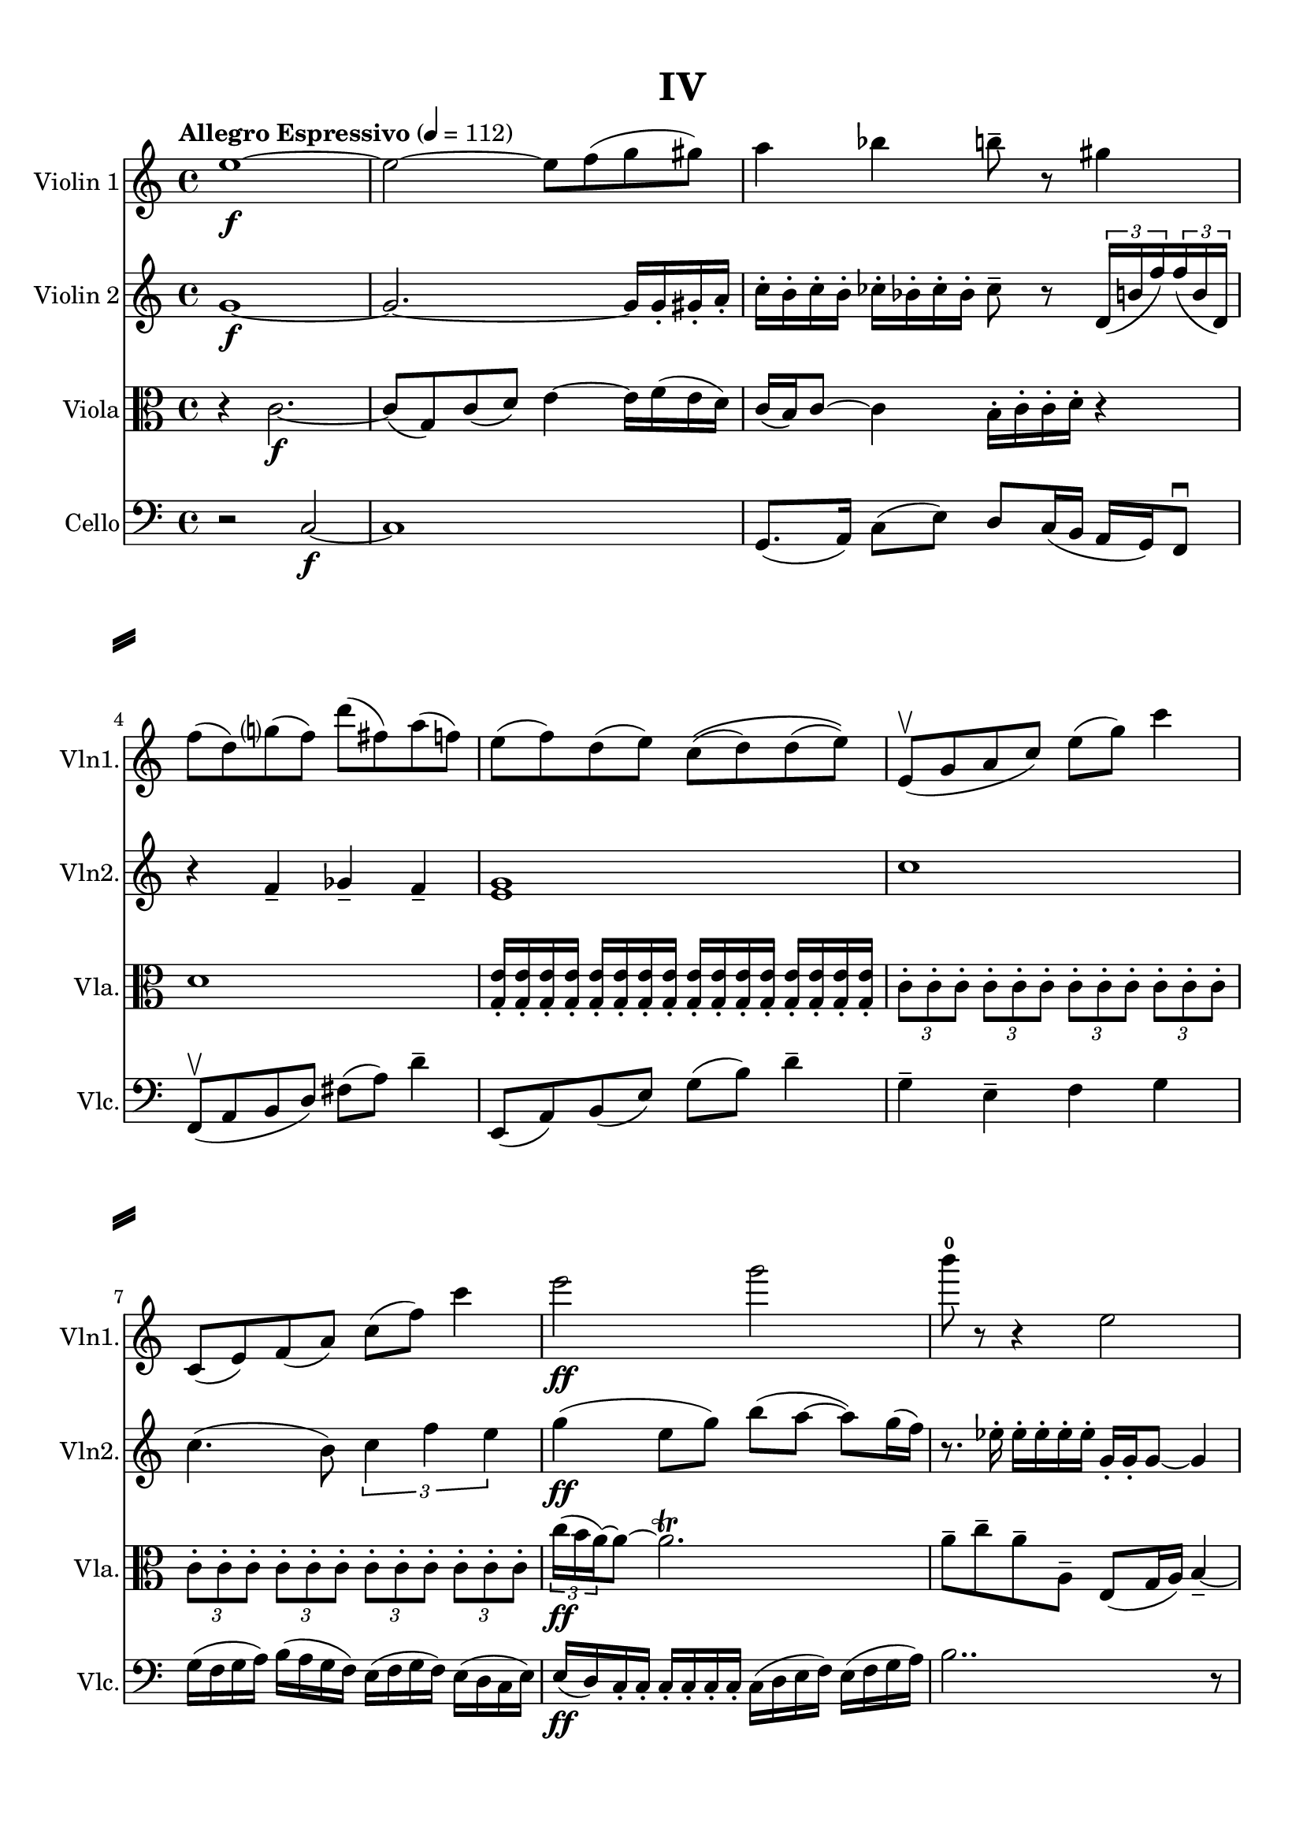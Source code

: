 %=============================================
%   created by MuseScore Version: 1.3
%          Wednesday, June 3, 2015
%=============================================

\version "2.12.0"

\paper {
  line-width    = 180\mm
  left-margin   = 20\mm
  top-margin    = 10\mm
  bottom-margin = 15\mm
  indent = 0 \mm 
  ragged-last-bottom = ##f
  ragged-bottom = ##f  
  system-separator-markup = \slashSeparator 
  }

\header {
    title = "IV"
    tagline = ##f
    }

AVlnvoiceAA = \relative c'{
    \set Staff.instrumentName = #"Violin 1"
    \set Staff.shortInstrumentName = #"Vln1."
    \clef treble
    %staffkeysig
    \key c \major 
    %bartimesig: 
    \time 4/4 
    \tempo "Allegro Espressivo" 4 = 112  
    e'1~ \f      | % 1
    e2~ e8 f( g gis)      | % 2
    a4 bes b8--  r gis4      | % 3
    f8( d) g( f) d'( fis,) a( f)      | % 4
    e( f) d( e) c\(( d) d( e)\)      | % 5
    e,\upbow ( g a c) e( g) c4      | % 6
    c,,8( e) f( a) c( f) c'4      | % 7
    e2 \ff g      | % 8
    b8-0  r r4 e,,2      | % 9
    r4 <d g>16-. ( <d g>-.  <d g>-. ) r a'8( g4 f8~)      | % 10
    f4 \> e8( f) g( f4.)      | % 11
    a16->  \mp a-.  r8 c16->  c-.  r8 a4. f16( e)      | % 12
    f4. \< g16( a c4.) c32( b a g)      | % 13
    g16-.  \mf r r8 r \times 2/3{d16( e f)  } g4--  \times 2/3{g16( f e)  } a32( g f e)      | % 14
    d16->  \f a'-.  r8 f16->  c'-.  r8 f,16-.  c'-.  e,-.  c'-.  d,-.  c'-.  c,-.  c'-.       | % 15
    c,->  g'-.  r8 c,16->  g'-.  r8 c,16->  a'-.  r8 c,16->  a'-.  r8      | % 16
    <f a>-.  a4 a8-.  b16\(( a) \times 2/3{g16( f e)\)  } d8-.  d-.       | % 17
    d,4 r r2      | % 18
    d8( e f g) d'2      | % 19
    a1 \p      | % 20
    a      | % 21
    a2.~ \< a8 r16 a~      | % 22
    a4 \mp a16-.  \< a-.  a-.  a-.  a-.  a-.  a-.  a-.  a-.  a-.  a-.  a-.       | % 23
    R1 \!  | % 
    f8( \mf g a g) b( a4.)      | % 25
    r2 f      | % 26
    r8 b( c b) d8.( c16-. ) b8.( a16-. )      | % 27
    a4--  r a8( _\markup {\italic "crescendo"} bes b c)      | % 28
    \times 2/3{g'8~( g fis)  } \times 2/3{f( e) r  } e16( \< d c bes) e( d c b)      | % 29
    a( \f c b d) f( e d c) f ( r8 c16) d (r8 f16)      | % 30
    b-.  b-.  r b-.  gis-.  r gis-.  g-.  f8-.  r f4--       | % 31
    \times 2/3{e8.( a16) e8  } \times 2/3{c8.( d16 e d)  } a8-.  a'-.  \times 2/3{c,8--  c--  c--   }      | % 32
    e,4.( f8) g( a) c4      | % 33
    e,4.( fis8) a( c) e4      | % 34
    a4.( g8) a( g f e)      | % 35
    d4.( f8) d4 bes8( a)      | % 36
    f'( \mf a,) c( e) d2 \>      | % 37
    c4.( \! f8) e( c) d( a)      | % 38
    bes( g) a( d) c2~      | % 39
    c8 g'( \< bes e,) \! f2 \>      | % 40
    r4 \! ees2 \p e4~      | % 41
    e2 f4( fis)      | % 42
    g8( \mf f e4~) e8 d( e f)      | % 43
    c8.( f16) e8( d) c4 bes~      | % 44
    bes16 a( bes8~) bes2 fis4      | % 45
    \times 2/3{e8~ e f~  } \times 2/3{f g~ g  } b4 \> c      | % 46
    R1 *5 \!  | % 
    \times 2/3{g'8~( \f g a)  } \times 2/3{b~( b c)  } \times 2/3{d( b c)  } \times 2/3{a( g f)  }      | % 52
    \times 2/3{e~( e d)  } \times 2/3{c( a b)  } c8( b) a( f')      | % 53
    \times 2/3{e8( d g)  } f4 e d      | % 54
    c8. b16 a4 \times 2/3{r8 d( f)  } \times 2/3{r e( d)  }      | % 55
    c16-.  b8--  a--  g--  g16( f g f g) \times 2/3{f16( g a  } \times 2/3{b d e)  }      | % 56
    f4\trill  \ff g8 r r g ^\markup {\italic "pizz."} a g      | % 57
    b g a f e d f e      | % 58
    e g g e c g r4      | % 59
    c ^\markup {\italic "arco"}  _\markup {\italic "dimuendo"} a g2      | % 60
    %bartimesig: 
    \time 2/4 
    g2      | % 61
    %bartimesig: 
    \time 4/4 
    f1 \> ^\markup {\italic "ritard"}     \bar "||"     | % 62
    %barkeysig: 
    \key f \major 
    \tempo "Meno Mosso" 4 = 96  
    R1 \!  | % 
    c'1 \p      | % 64
    f2~ f8 e( d a)      | % 65
    bes1      | % 66
    c      | % 67
    c2. c4\trill       | % 68
    e8 a, c2.      | % 69
    R1  | % 
    d2~ \mp d8 a( bes g')      | % 71
    f( a,) c( e) d2      | % 72
    c4.( f8) e( c) d( a)      | % 73
    bes( g) a( d) c2~      | % 74
    c8 g'( bes e,) f2      | % 75
    R1  | % 
    c'1 \< \p      | % 77
    f2~ \f f8 e( d a)      | % 78
    bes1      | % 79
    c      | % 80
    c2. c4      | % 81
    e8( a,) c2.      | % 82
    R1  | % 
    d2~ \ff d8 a( bes g')      | % 84
    f( a,) c( e) d2 \>      | % 85
    c4.( \f f8) e( c) d( a)      | % 86
    bes( g) a( d) c2~      | % 87
    c8 g'--  bes--  e,--  f2      | % 88
    R1  | % 
    f,1~ \p      | % 90
    f \<      | % 91
    f8( \ff c) d( e) d( e) g( e)      | % 92
    e4 f2. \mf      | % 93
    R1  | % 
    f1~ \p      | % 95
    f1 \bar "|." 
}% end of last bar in partorvoice

 

AVlnvoiceBA = \relative c'{
    \set Staff.instrumentName = #"Violin 2"
    \set Staff.shortInstrumentName = #"Vln2."
    \clef treble
    %staffkeysig
    \key c \major 
    %bartimesig: 
    \time 4/4 
    \tempo "Allegro Espressivo" 4 = 112  
    g'1~ \f      | % 1
    g2.~ g16 g-.  gis-.  a-.       | % 2
    c-.  b-.  c-.  b-.  ces-.  bes-.  ces-.  bes-.  ces8--  r \times 2/3{d,16( b' f')  } \times 2/3{f( b, d,)  }      | % 3
    r4 f--  ges--  f--       | % 4
    <e g>1      | % 5
    c'      | % 6
    c4.( b8) \times 2/3{c4 f e  }      | % 7
    g4( \ff e8 g) b( a~ a) g16( f)      | % 8
    r8. ees16-.  ees-.  ees-.  ees-.  ees-.  g,-.  g-.  g8~ g4      | % 9
    r8 g( a g~) g e--  g--  c--       | % 10
    f,( \> g) a( g) a4.( c8)      | % 11
    c-.  \mp c4--  c--  c--  c8~      | % 12
    c \< b c d e4 e      | % 13
    c16( \mf b a g) g8-.  g-. \once \override Beam #'gap-count = #3 \repeat tremolo 8 { f32( a) }      | % 14
    f2 \f <a, f'>      | % 15
    g'8 e16-.  c'-.  g8. c16-.  e,8-. a16-.  c-.  r8 f,16->  a-.       | % 16
    <f d'>4. a16( c a8-. ) f-.  d-.  d-.       | % 17
    d1      | % 18
    d2 <e a>      | % 19
    f1 \p      | % 20
    f      | % 21
    f2.~ \< f8 r16 f~      | % 22
    f4 \mp f16-.  \< f-.  f-.  f-.  f-.  f-.  f-.  f-.  f-.  f-.  f-.  f-.       | % 23
    e8. \mf e16-> ( d8.) d16-> ( c8.) b16~-> ( b4)      | % 24
    a4.( b8-- ) f'( e f d)      | % 25
    r4 a2.      | % 26
    r2 g'8-.  g-.  g-.  g-.       | % 27
    f4--  r f8.~ _\markup {\italic "crescendo"} f16-.  f8.~ f16-.       | % 28
    <e g>-.  <e g>-.  <e g>-.  <e g>-.  <e g>-.  <e g>-.  <e g>-.  <e g>-.  \times 2/3{e4 \< f g  }      | % 29
    f4( \f a~) a16 g8.~ g8 a-.       | % 30
    \once \override Beam #'gap-count = #3 \repeat tremolo 8 { f32( aes) } bes16-.  bes-.  bes-.  bes-.  bes-.  bes-.  bes-.  bes-.       | % 31 
    a4.( c,8) e4 a16-.  a-.  a-.  a-.       | % 32
    c,8( b) a4 c c'8( a)      | % 33
    c,4 a e'8( c) e( a)      | % 34
    <f c'>16-.  <f c'>-.  <f c'>-.  <f c'>-.  <f c'>-.  <f c'>-.  <f c'>-.  <f c'>-.  c'8( b) c( bes)      | % 35
    bes( a g f) f( a) g4      | % 36
    f \mf a--  g2 \>      | % 37
    f8( \! g) c,( a') a( e) f( d)      | % 38
    g( e) c( f) e( g) e( d)      | % 39
    c( bes') \< g( a) \! c( \> b) bes( a)      | % 40
    g1~ \p      | % 41
    g8 a( f g) \times 2/3{f8.( g16 a8)  } \times 2/3{bes16( a g8 fis)  }      | % 42
    c'2 \mf bes      | % 43
    a4.( g8) fis( e d cis~)      | % 44
    cis8. b16( cis4.) b8~ b4      | % 45
    \times 2/3{b8~ b b~  } \times 2/3{b b~ b  } b4 \> c      | % 46
    R1 *3 \!  | % 
    r4 r8 e--  \mp g( \< f e d)      | % 50
    c-.  \mf c-.  c-.  c-.  \times 2/3{c8( \< d ees)  } \times 2/3{e( f fis)  }      | % 51
    \times 2/3{g~( \f g a)  } \times 2/3{b~( b c)  } \times 2/3{d( b c)  } \times 2/3{a( g f)  }      | % 52
    \times 2/3{e~( e d)  } e4 \times 2/3{e16( d e)  } \times 2/3{f( e f)  } \times 2/3{fis( f e)  } \times 2/3{ees( d c)  }      | % 53
    r4 g'16-.  g-.  g-.  g-.  g-.  g-.  g-.  g-.  g-.  g-.  g-.  g-.       | % 54
    g-.  g-.  g-.  g-.  f-.  f-.  f-.  f-.  f-.  f-.  f-.  f-.  a-.  a-.  a-.  a-.       | % 55
    d,-.  d-.  d-.  d-.  d-.  d-.  d-.  d-.  d-.  d-.  d-.  d-.  f-.  f-.  f-.  f-.       | % 56
    f-.  \ff f-.  f-.  f-.  r f'( e d) c( b c d) f( e d c)      | % 57
    b( a b c) d( c b a) e( f g a) f( g a b)      | % 58
    c8 r c ^\markup {\italic "pizz."} g e g e c      | % 59
    c _\markup {\italic "dimuendo"} r r4 c2 ^\markup {\italic "arco"}      | % 60
    %bartimesig: 
    \time 2/4 
    c2         | % 61
    %bartimesig: 
    \time 4/4 
    c1  \> ^\markup {\italic "ritard"}  \bar "||"     | % 62
    %barkeysig: 
    \key f \major 
    \tempo "Meno Mosso" 4 = 96  
    r16 \! a( \p c a) r a( c a) r a( c a) r a( c a)      | % 63
    r a( c a) r a( c a) r a( c a) r a( c a)      | % 64
    r c( f c) r c( f c) r c( f c) r c( f c)      | % 65
    r g( c g) r g( c g) r g( c g) r g( c g)      | % 66
    r a( c a) r a( c a) r a( c a) r a( c a)      | % 67
    r a( c a) r a( c a) r a( c a) r a( c a)      | % 68
    r a( d a) r a( d a) r a( d a) r a( d a)      | % 69
    R1  | % 
    <a f'>4 \mp r <a d> <bes d>      | % 71
    <a f'> <e' a> <e a>2      | % 72
    c4 g' g d      | % 73
    f c f g      | % 74
    g2 f      | % 75
    R1  | % 
    c'1 \< \p      | % 77
    f2~ \f f8 e( d a)      | % 78
    bes1      | % 79
    c      | % 80
    c2. c4      | % 81
    e8( a,) c2.      | % 82
    R1  | % 
    d2~ \ff d8 a( bes g')      | % 84
    f( a,) c( e) d2 \>      | % 85
    c4.( \f f8) e( c) d( a)      | % 86
    bes( g) a( d) c2~      | % 87
    c8 g'--  bes--  e,--  f2      | % 88
    R1  | % 
    f,1~ \p      | % 90
    f \<      | % 91
    f4 \ff g a bes      | % 92
    bes a2. \mf      | % 93
    R1  | % 
    a1~ \p      | % 95
    a1 \bar "|." 
}% end of last bar in partorvoice

 

AVlavoiceCA = \relative c'{
    \set Staff.instrumentName = #"Viola"
    \set Staff.shortInstrumentName = #"Vla."
    \clef alto
    %staffkeysig
    \key c \major 
    %bartimesig: 
    \time 4/4 
    \tempo "Allegro Espressivo" 4 = 112  
    r4 c2.~ \f      | % 1
    c8( g) c( d) e4~ e16 f( e d)      | % 2
    c( b) c8~ c4 b16-.  c-.  c-.  d-.  r4      | % 3
    d1      | % 4
    <g, e'>16-.  <g e'>-.  <g e'>-.  <g e'>-.  <g e'>-.  <g e'>-.  <g e'>-.  <g e'>-.  <g e'>-.  <g e'>-.  <g e'>-.  <g e'>-.  <g e'>-.  <g e'>-.  <g e'>-.  <g e'>-.       | % 5
    \times 2/3{c8-.  c-.  c-.   } \times 2/3{c-.  c-.  c-.   } \times 2/3{c-.  c-.  c-.   } \times 2/3{c-.  c-.  c-.   }      | % 6
    \times 2/3{c-.  c-.  c-.   } \times 2/3{c-.  c-.  c-.   } \times 2/3{c-.  c-.  c-.   } \times 2/3{c-.  c-.  c-.   }      | % 7
    \times 2/3{c'16( \ff b a~)  } a8~ a2.\trill       | % 8
    a8--  c--  a--  a,--  e( g16 a) b4~--       | % 9
    b2 c      | % 10
    \times 2/3{c4( \> f e)  } f4 e      | % 11
    f \mp e f g      | % 12
    f16( \< a f e) f( d e c) a8-.  g'-.  a,-.  g'-.       | % 13
    g16( \mf f e d) c( b a g) c( b a g) c,-.  c'-.  c'8-.       | % 14
    a,2 \f <a f'>16-.  <a f'>-.  <a f'>-.  <a f'>-.  <a f'>-.  <a f'>-.  <a f'>-.  <a f'>-.       | % 15
    c4 e8 c16-.  g'-.  c,8. c16-.  c-.  c-.  c-.  c-.       | % 16
    d-.  d-.  d-.  d-.  d-.  d-.  d-.  d-.  r4 a8-.  a-.       | % 17
    r4 a~ <a c>2      | % 18
    a <a d>      | % 19
    g'1 \p      | % 20
    g      | % 21
    g2 \< e8( d c e)      | % 22
    r \! d( \mp c \< e) d8. d16~->  d8. d16-> (      | % 23
    c4) \mf b r r8 g'~      | % 24
    g1      | % 25
    f,2 r      | % 26
    r d'8.~ d16-.  d8.~ d16-.       | % 27
    c4--  r c2\trill  _\markup {\italic "crescendo"}      | % 28
    c r      | % 29
    c4 \f c <g d'> r      | % 30
    d''2 d      | % 31
    r4 c,8.( a16) c8-.  r \times 2/3{c16( d c)  } \times 2/3{b( c b)  }      | % 32
    a2 bes16( a g a) b( c d e)      | % 33
    e( fis e d) c4 c8( e) c( a)      | % 34
    <a e'>2\trill  f'8--  f--  f--  f--       | % 35
    f( e16 d) c( a b8) d4~ d16 d( c bes)      | % 36
    a( \mf c a c) c( e c e) g,( \> bes g bes) g( bes g bes)      | % 37
    a( \! c a c) a( c a c) c( e c e) b( d b d)      | % 38
    bes( cis bes cis) a( c a c) g( c g c) g( c g c)      | % 39
    g( bes g \< bes) bes( c bes c) \! <a f'>2 \>      | % 40
    c1~ \p      | % 41
    \times 2/3{c8.( bes16 a8)  } \times 2/3{c( b c)  } b16( c d e) \times 4/6{fis16( e d  c bes a)  }      | % 42
    ees'4 \mf e e->  g--       | % 43
    c,8( d) e( d) fis2      | % 44
    r r4 \times 2/3{b,8~( b a)  }      | % 45
    \times 2/3{g-.  g-.  g-.   } \times 2/3{g-.  g-.  g-.   } \times 2/3{g8. \> g16 <g g>8 } \times 2/3{g8. g16 g8  }      | % 46
    e8( \mp e') d4. c8( a b)      | % 47
    \times 2/3{c8( b a)  } f'4( e8) d( g16) f--  e--  d--       | % 48
    \times 2/3{c8-.  r16 b a8  } d8( f) \times 2/3{r8 e d  } c16-.  b-.  a-.  g-.       | % 49
    f4\trill  e8 r r2      | % 50
    g16-.  \mf g-.  g-.  g-.  g-.  g-.  g-.  g-.  g-.  \< g-.  g-.  g-.  c-.  c-.  c-.  c-.       | % 51
    c-.  \f c-.  c-.  c-.  c-.  c-.  c-.  c-.  d-.  d-.  d-.  d-.  a-.  a-.  a-.  a-.       | % 52
    b-.  b-.  b-.  b-.  g-.  g-.  g-.  g-.  g-.  g-.  g-.  g-.  a-.  a-.  a-.  a-.       | % 53
    b-.  b-.  b-.  b-.  d-.  d-.  d-.  d-.  d-.  d-.  d-.  d-.  d-.  d-.  d-.  d-.       | % 54
    c-.  c-.  c-.  c-.  c-.  c-.  c-.  c-.  b-.  b-.  b-.  b-.  a-.  a-.  a-.  a-.       | % 55
    b-.  b-.  b-.  b-.  b-.  b-.  b-.  b-.  b-.  b-.  b-.  b-.  b-.  b-.  b-.  b-.       | % 56
    a-.  \ff a-.  a-.  a-.  <g e'>-.  <g e'>-.  <g e'>-.  <g e'>-.  \times 2/3{c16-.  c-.  c-.   } \times 2/3{c-.  c-.  c-.   } \times 2/3{f-.  f-.  f-.   } \times 2/3{f-.  f-.  f-.   }      | % 57
    \times 2/3{e-.  e-.  e-.   } \times 2/3{e-.  e-.  e-.   } \times 2/3{d-.  d-.  d-.   } \times 2/3{d-.  d-.  d-.   } \times 2/3{e-.  e-.  e-.   } \times 2/3{e-.  e-.  e-.   } \times 2/3{d-.  d-.  d-.   } \times 2/3{d-.  d-.  d-.   }      | % 58
    c8 r r4 r8 b ^\markup {\italic "pizz."} g e      | % 59
    e _\markup {\italic "dimuendo"} r r4 c'2 ^\markup {\italic "arco"}      | % 60
    %bartimesig: 
    \time 2/4 
    c4 bes      | % 61
    %bartimesig: 
    \time 4/4 
    a1  \> ^\markup {\italic "ritard"}     \bar "||"     | % 62
    %barkeysig: 
    \key f \major 
    \tempo "Meno Mosso" 4 = 96  
    f8\( \p a16( f)\) f8\( a16( f)\) f8\( a16( f)\) f8\( a16( f)\)      | % 63
    f8\( a16( f)\) f8\( a16( f)\) f8\( a16( f)\) f8\( a16( f)\)      | % 64
    a8\( c16( a)\) a8\( c16( a)\) a8\( c16( a)\) a8\( c16( a)\)      | % 65
    e8\( g16( e)\) e8\( g16( e)\) e8\( g16( e)\) e8\( g16( e)\)      | % 66
    e8\( a16( e)\) e8\( a16( e)\) e8\( a16( e)\) e8\( a16( e)\)      | % 67
    e8\( a16( e)\) e8\( a16( e)\) e8\( a16( e)\) e8\( a16( e)\)      | % 68
    f8\( a16( f)\) f8\( a16( f)\) f8\( a16( f)\) f8\( a16( f)\)      | % 69
    f( a d a) f( a \< d a) f( a d a) f( a d a)      | % 70
    f( \mp a d a) f( a d a) f( a d a) f( a d a)      | % 71
    e( a d a) e( a d a) e( a d a) e( a d a)      | % 72
    r g( c g) r g( c g) r g( c g) r g( c g)      | % 73
    r g( c g) r g( c g) r g( c g) r g( c g)      | % 74
    r g( c g) r g( c g) r a( c a) r a( c a)      | % 75
    r a( c a) r a( \< c a) r a( c a) r a( c a)      | % 76
    c,( \p \< g' e' g, c, g' e' g,) c, (g' e' g, c, g' e' g,)      | % 77
    c,( \f a' f' a, c, a' f' a,) c,( a' f' a, d, g f' d)      | % 78
    d,( g d' g, d g d' g,) d( g d' g, d g d' g,)      | % 79
    c,( g' c g c, g' c g) e( g c g e g c g)      | % 80
    c,( a' f' a, c, a' f' a,) c,( g' e' g, c, g' e' g,)      | % 81
    c,( a' e' a, c, a' e' a,) c,( a' g' a, c, a' g' a,)      | % 82
    c,( \< g' d' g, c, g' e' g,) c,( g' f' g, c, g' g' g,)      | % 83
    d( \ff g d' g,) d( g d' g,) d( a' d a) d,( g g' d)      | % 84
    d,( a' f' a,) c,( a' e' a,) d,( \> a' d a) d,( a' d a)      | % 85
    c,( \f a' d a c, a' d c) d,( a' d a d, a' d a)      | % 86
    d,( g d' g, d g d' g,) c,( g' e' g, c, g' e' g,)      | % 87
    c,( g' e' g, c, g' e' g,) c,( a' f' a, c, a' f' a,)      | % 88
    f( \> a c a f a c a f a c a f a c a)      | % 89
    f( \p a c a f a c a f a c a f a c a)      | % 90
    f( \< a c a f a c a) f( a c a f a c a)      | % 91
    c,( \ff a' f' a,) c,( a' f' a,) c,( a' e' a,) c,( a' e' a,)      | % 92
    c,( \mf a' e' a, c, a' f' a,) c,( a' f' a, c, a' f' a,)      | % 93
    r8 a\downbow ( \mp c a) f( a) c--  c--       | % 94
    c1~ \p      | % 95
    c1 \bar "|." 
}% end of last bar in partorvoice

 

AVlcvoiceDA = \relative c{
    \set Staff.instrumentName = #"Cello"
    \set Staff.shortInstrumentName = #"Vlc."
    \clef bass
    %staffkeysig
    \key c \major 
    %bartimesig: 
    \time 4/4 
    \tempo "Allegro Espressivo" 4 = 112  
    r2 c~ \f      | % 1
    c1      | % 2
    g8.( a16) c8( e) d c16( b a g) f8\downbow       | % 3
    f\upbow ( a b d) fis( a) d4--       | % 4
    e,,8( a) b( e) g( b) d4--       | % 5
    g,--  e--  f g      | % 6
    g16( f g a) b( a g f) e( f g f) e( d c e)      | % 7
    e( \ff d) c-.  c-.  c-.  c-.  c-.  c-.  c( d e f) e( f g a)      | % 8
    b2.. r8      | % 9
    d2 g,      | % 10
    f16( \> \> a f a f a f a) f( a f a f a f a)      | % 11
    f( \mp a f a f a f a) f( a f a f a f a)      | % 12
    a2 \< \times 2/3{c,8( e f)  } \times 2/3{a( b c)  }      | % 13
    g16-.  \mf r r8 c,( d) e( f) g4      | % 14
    r e, \f e8( f) \times 2/3{a8( c e)  }      | % 15
    e2 e8-- ( e--  f--  f-- )      | % 16
    f4 r \times 2/3{f,8( d' a')  } f8-.  f-.       | % 17
    f1      | % 18
    e2.. c8      | % 19
    d'2( \p c)      | % 20
    e8( d c b) c4( d)      | % 21
    e8( \< d c b) c( d) c( e)      | % 22
    d4 \mp r8 c( \< b a g f)      | % 23
    g( \mf a g b) a2      | % 24
    d c      | % 25
    c r      | % 26
    r b,4--  b--       | % 27
    a--  r <a f'>2 _\markup {\italic "crescendo"}      | % 28
    e'8( g) f( e) d( \< f) e( ees)      | % 29
    f( \f e) f( fis) a16-.  a-.  a-.  a-.  \times 2/3{bes8-.  bes-.  bes-.   }      | % 30
    <d,, b'>16-.  <d b'>-.  <d b'>-.  <d b'>-.  <d b'>-.  <d b'>-.  <d b'>-.  <d b'>-.  \times 2/3{bes'4 d f  }      | % 31
    c16-.  d-.  e-.  f-.  g( f e d) e( f g a) a-.  e-.  c8--       | % 32
    a8. b16-.  c-.  c-.  c-.  c-.  e2      | % 33
    c c8--  c4 c8~      | % 34
    c( b c a) f( g a bes)      | % 35
    f'16-.  f-.  f-.  f-.  f-.  f-.  f-.  f-.  d8( b g16) g( a bes)      | % 36
    c4 \mf c bes16( \> d bes d) bes( d bes d)      | % 37
    a4 \! c e d      | % 38
    e c g8-.  e'-.  g,-.  e'-.       | % 39
    e,4 \< g \! <f c'>2 \>      | % 40
    r \! c'~ \p      | % 41
    c4 des8( c) b16-.  b-.  b-.  b-.  bes8-.  g'-.       | % 42
    aes4.( \mf f8 e) d( e f)      | % 43
    f( g) a4. gis8( a bes)      | % 44
    fis4.( e8) fis4--  d16-.  d-.  d-.  d-.       | % 45
    \times 2/3{e8-.  e-.  e-.   } \times 2/3{e-.  e-.  e-.   } e8-.  \> e-.  e-.  e-.       | % 46
    R1 *4 \! | % 
    e16-.  \mf e-.  e-.  e-.  e-.  e-.  e-.  e-.  e-.  \< e-.  e-.  e-.  e-.  e-.  e-.  e-.       | % 51
    e-.  \f e-.  e-.  e-.  e-.  e-.  e-.  e-.  d-.  d-.  d-.  d-.  c-.  c-.  c-.  c-.       | % 52
    b-.  b-.  b-.  b-.  c-.  c-.  c-.  c-.  c-.  c-.  c-.  c-.  d-.  d-.  d-.  d-.       | % 53
    r4 b8 b b b b b      | % 54
    \times 2/3{c8( e, g)  } \times 2/3{a8.( b16 c8)  } \times 2/3{d( f, b)  } \times 2/3{c( e f)  }      | % 55
    \times 2/3{g8.( b16 a8)  } \times 2/3{a( g~ g)  } \times 2/3{f( d e)  } \times 2/3{d( c b)  }      | % 56
    a4 \ff c \times 2/3{e16-.  e-.  e-.   } \times 2/3{e-.  e-.  e-.   } \times 2/3{a-.  a-.  a-.   } \times 2/3{a-.  a-.  a-.   }      | % 57
    \times 2/3{b-.  b-.  b-.   } \times 2/3{b-.  b-.  b-.   } \times 2/3{b-.  b-.  b-.   } \times 2/3{b-.  b-.  b-.   } \times 2/3{g-.  g-.  g-.   } \times 2/3{g-.  g-.  g-.   } \times 2/3{f-.  f-.  f-.   } \times 2/3{f-.  f-.  f-.   }      | % 58
    g8 r r4 r2      | % 59
    e,4 _\markup {\italic "dimuendo"} a e'2      | % 60
    %bartimesig: 
    \time 2/4 
    g2      | % 61
    %bartimesig: 
    \time 4/4 
    f2 \> ^\markup {\italic "ritard"} c4 a    \bar "||"      | % 62
    %barkeysig: 
    \key f \major 
    \tempo "Meno Mosso" 4 = 96  
    f2 \p f      | % 63
    a1      | % 64
    f'      | % 65
    c8( e,) c'( e,) c'( e,) c'( e,)      | % 66
    e1      | % 67
    a      | % 68
    a2 f      | % 69
    a8( f) a( \< f) a( f) a( f)      | % 70
    a( \mp f) a( f) a( f) a( f)      | % 71
    a4 f2.      | % 72
    d'8 g16( d) d8 g16( d) d8 g16( d) d8 g16( d)      | % 73
    f8( g) f( g) f( g) f( g)      | % 74
    f( g) f( g) f( a) f( a)      | % 75
    f a16( f) f8 a16( \< f) f8 a16( f) f8 a16( f)      | % 76
    g,1 \< \p      | % 77
    f2. \f g4      | % 78
    g1      | % 79
    e      | % 80
    f      | % 81
    a      | % 82
    f4 \< f f f      | % 83
    g2 \ff a      | % 84
    f d \>      | % 85
    f \f d      | % 86
    d c      | % 87
    bes' f      | % 88
    f'8( \> a) f( a) f( a) f( a)      | % 89
    f( \p a) f( a) f( a) f( a)      | % 90
    f( \< a) f( a) f( a) f( a)      | % 91
    f( \ff a) f( a) f( a) f( a)      | % 92
    f( \mf a) f( a) f( a) f( a)      | % 93
    f4( \mp a,) c f      | % 94
    f2 f,~ \p      | % 95
    f1 \bar "|." 
}% end of last bar in partorvoice


\score { 
    << 
        \context Staff = AVlnpartA << 
            \context Voice = AVlnvoiceAA \AVlnvoiceAA
        >>


        \context Staff = AVlnpartB << 
            \context Voice = AVlnvoiceBA \AVlnvoiceBA
        >>


        \context Staff = AVlapartC << 
            \context Voice = AVlavoiceCA \AVlavoiceCA
        >>


        \context Staff = AVlcpartD << 
            \context Voice = AVlcvoiceDA \AVlcvoiceDA
        >>




      \set Score.skipBars = ##t
       #(set-accidental-style 'modern-cautionary)
      \set Score.markFormatter = #format-mark-box-letters %%boxed rehearsal-marks
  >>
}%% end of score-block 
